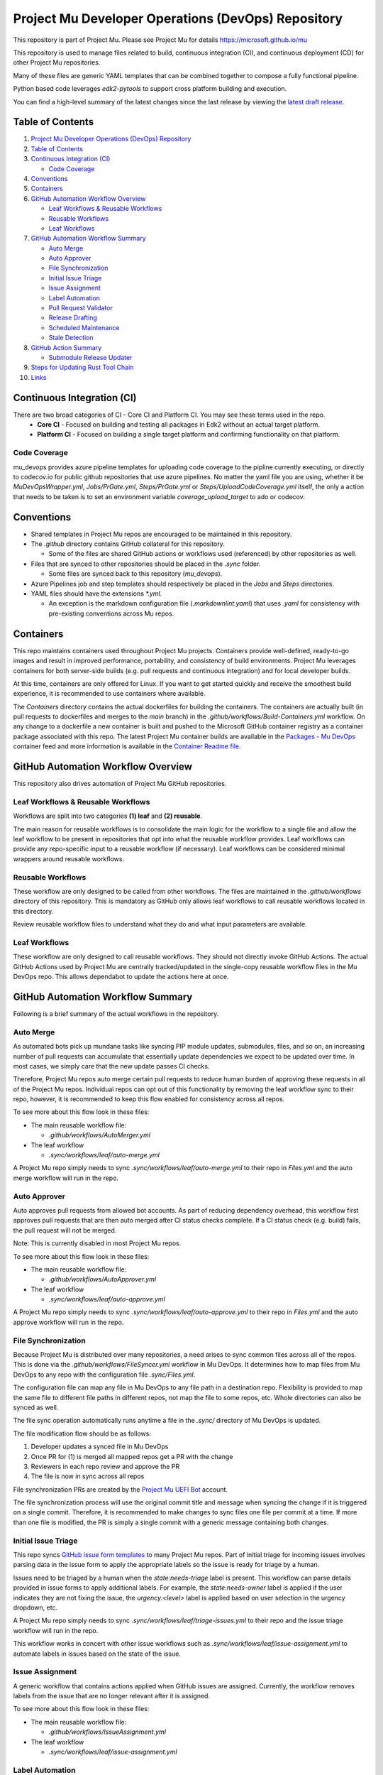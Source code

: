 ===================================================
Project Mu Developer Operations (DevOps) Repository
===================================================

|Latest Mu DevOps Release Version (latest SemVer)| |Commits Since Last Release| |Sync Mu DevOps Files to Mu Repos| |Containers Build|

.. |Latest Mu DevOps Release Version (latest SemVer)| image:: https://img.shields.io/github/v/release/microsoft/mu_devops?label=Latest%20Release
   :target: https://github.com/microsoft/mu_devops/releases/latest

.. |Commits Since Last Release| image:: https://img.shields.io/github/commits-since/microsoft/mu_devops/latest/main?include_prereleases
   :target: https://github.com/microsoft/mu_devops/releases

.. |Sync Mu DevOps Files to Mu Repos| image:: https://github.com/microsoft/mu_devops/actions/workflows/FileSyncer.yml/badge.svg
   :target: https://github.com/microsoft/mu_devops/actions/workflows/FileSyncer.yml

.. |Containers Build| image:: https://github.com/microsoft/mu_devops/actions/workflows/Build-Containers.yml/badge.svg?branch=main
   :target: https://github.com/microsoft/mu_devops/actions/workflows/Build-Containers.yml

This repository is part of Project Mu.  Please see Project Mu for details https://microsoft.github.io/mu

This repository is used to manage files related to build, continuous integration (CI), and continuous deployment (CD)
for other Project Mu repositories.

Many of these files are generic YAML templates that can be combined together to compose a fully functional pipeline.

Python based code leverages `edk2-pytools` to support cross platform building and execution.

You can find a high-level summary of the latest changes since the last release by viewing the `latest draft release`_.

.. _`latest draft release`: https://github.com/microsoft/mu_devops/releases

Table of Contents
=================

1. `Project Mu Developer Operations (DevOps) Repository`_

2. `Table of Contents`_

3. `Continuous Integration (CI)`_

   - `Code Coverage`_

4. `Conventions`_

5. `Containers`_

6. `GitHub Automation Workflow Overview`_

   - `Leaf Workflows & Reusable Workflows`_

   - `Reusable Workflows`_

   - `Leaf Workflows`_

7. `GitHub Automation Workflow Summary`_

   - `Auto Merge`_

   - `Auto Approver`_

   - `File Synchronization`_

   - `Initial Issue Triage`_

   - `Issue Assignment`_

   - `Label Automation`_

   - `Pull Request Validator`_

   - `Release Drafting`_

   - `Scheduled Maintenance`_

   - `Stale Detection`_

8. `GitHub Action Summary`_

   - `Submodule Release Updater`_

9. `Steps for Updating Rust Tool Chain`_

10.  `Links`_

Continuous Integration (CI)
===========================

There are two broad categories of CI - Core CI and Platform CI. You may see these terms used in the repo.
  - **Core CI** - Focused on building and testing all packages in Edk2 without an actual target platform.
  - **Platform CI** - Focused on building a single target platform and confirming functionality on that platform.

Code Coverage
-------------

mu_devops provides azure pipeline templates for uploading code coverage to the pipline currently executing, or directly
to codecov.io for public github repositories that use azure pipelines. No matter the yaml file you are using, whether
it be `MuDevOpsWrapper.yml`, `Jobs/PrGate.yml`, `Steps/PrGate.yml` or `Steps/UploadCodeCoverage.yml` itself, the only a
action that needs to be taken is to set an environment variable `coverage_upload_target` to ado or codecov.

Conventions
===========

- Shared templates in Project Mu repos are encouraged to be maintained in this repository.

- The `.github` directory contains GitHub collateral for this repository.

  - Some of the files are shared GitHub actions or workflows used (referenced) by other repositories as well.

- Files that are synced to other repositories should be placed in the `.sync` folder.

  - Some files are synced back to this repository (`mu_devops`).

- Azure Pipelines job and step templates should respectively be placed in the `Jobs` and `Steps` directories.

- YAML files should have the extensions `*.yml`.

  - An exception is the markdown configuration file (`.markdownlint.yaml`) that uses `.yaml` for consistency with
    pre-existing conventions across Mu repos.

Containers
==========

This repo maintains containers used throughout Project Mu projects. Containers provide well-defined, ready-to-go
images and result in improved performance, portability, and consistency of build environments. Project Mu leverages
containers for both server-side builds (e.g. pull requests and continuous integration) and for local developer builds.

At this time, containers are only offered for Linux. If you want to get started quickly and receive the smoothest
build experience, it is recommended to use containers where available.

The `Containers` directory contains the actual dockerfiles for building the containers. The containers are actually
built (in pull requests to dockerfiles and merges to the `main` branch) in the `.github/workflows/Build-Containers.yml`
workflow. On any change to a dockerfile a new container is built and pushed to the Microsoft GitHub container registry
as a container package associated with this repo. The latest Project Mu container builds are available in the
`Packages - Mu DevOps`_ container feed and more information is available in the `Container Readme file`_.

.. _`Container Readme file`: https://github.com/microsoft/mu_devops/blob/main/Containers/Readme.md
.. _`Packages - Mu DevOps`: https://github.com/orgs/microsoft/packages?repo_name=mu_devops

GitHub Automation Workflow Overview
===================================

This repository also drives automation of Project Mu GitHub repositories.

Leaf Workflows & Reusable Workflows
-----------------------------------

Workflows are split into two categories **(1) leaf** and **(2) reusable**.

The main reason for reusable workflows is to consolidate the main logic for the workflow to a single file and allow
the leaf workflow to be present in repositories that opt into what the reusable workflow provides. Leaf workflows can
provide any repo-specific input to a reusable workflow (if necessary). Leaf workflows can be considered minimal
wrappers around reusable workflows.

Reusable Workflows
------------------

These workflow are only designed to be called from other workflows. The files are maintained in the `.github/workflows`
directory of this repository. This is mandatory as GitHub only allows leaf workflows to call reusable workflows
located in this directory.

Review reusable workflow files to understand what they do and what input parameters are available.

Leaf Workflows
------------------

These workflow are only designed to call reusable workflows. They should not directly invoke GitHub Actions. The
actual GitHub Actions used by Project Mu are centrally tracked/updated in the single-copy reusable workflow files
in the Mu DevOps repo. This allows dependabot to update the actions here at once.

GitHub Automation Workflow Summary
==================================

Following is a brief summary of the actual workflows in the repository.

Auto Merge
----------

As automated bots pick up mundane tasks like syncing PIP module updates, submodules, files, and so on, an increasing
number of pull requests can accumulate that essentially update dependencies we expect to be updated over time. In most
cases, we simply care that the new update passes CI checks.

Therefore, Project Mu repos auto merge certain pull requests to reduce human burden of approving these requests in all
of the Project Mu repos. Individual repos can opt out of this functionality by removing the leaf workflow sync to their
repo, however, it is recommended to keep this flow enabled for consistency across all repos.

To see more about this flow look in these files:

- The main reusable workflow file:

  - `.github/workflows/AutoMerger.yml`

- The leaf workflow

  - `.sync/workflows/leaf/auto-merge.yml`

A Project Mu repo simply needs to sync `.sync/workflows/leaf/auto-merge.yml` to their repo in `Files.yml` and the
auto merge workflow will run in the repo.

Auto Approver
-------------

Auto approves pull requests from allowed bot accounts. As part of reducing dependency overhead, this workflow first
approves pull requests that are then auto merged after CI status checks complete. If a CI status check (e.g. build)
fails, the pull request will not be merged.

Note: This is currently disabled in most Project Mu repos.

To see more about this flow look in these files:

- The main reusable workflow file:

  - `.github/workflows/AutoApprover.yml`

- The leaf workflow

  - `.sync/workflows/leaf/auto-approve.yml`

A Project Mu repo simply needs to sync `.sync/workflows/leaf/auto-approve.yml` to their repo in `Files.yml` and the
auto approve workflow will run in the repo.

File Synchronization
--------------------

Because Project Mu is distributed over many repositories, a need arises to sync common files across all of the repos.
This is done via the `.github/workflows/FileSyncer.yml` workflow in Mu DevOps. It determines how to map files from
Mu DevOps to any repo with the configuration file `.sync/Files.yml`.

The configuration file can map any file in Mu DevOps to any file path in a destination repo. Flexibility is provided
to map the same file to different file paths in different repos, not map the file to some repos, etc. Whole directories
can also be synced as well.

The file sync operation automatically runs anytime a file in the `.sync/` directory of Mu DevOps is updated.

The file modification flow should be as follows:

1. Developer updates a synced file in Mu DevOps
2. Once PR for (1) is merged all mapped repos get a PR with the change
3. Reviewers in each repo review and approve the PR
4. The file is now in sync across all repos

File synchronization PRs are created by the `Project Mu UEFI Bot`_ account.

The file synchronization process will use the original commit title and message when syncing the change if it is
triggered on a single commit. Therefore, it is recommended to make changes to sync files one file per commit at a
time. If more than one file is modified, the PR is simply a single commit with a generic message containing both
changes.

.. _`Project Mu UEFI Bot`: https://github.com/uefibot

Initial Issue Triage
--------------------

This repo syncs `GitHub issue form templates`_ to many Project Mu repos. Part of initial triage for incoming issues
involves parsing data in the issue form to apply the appropriate labels so the issue is ready for triage by a human.

Issues need to be triaged by a human when the `state:needs-triage` label is present. This workflow can parse details
provided in issue forms to apply additional labels. For example, the `state:needs-owner` label is applied if the user
indicates they are not fixing the issue, the `urgency:<level>` label is applied based on user selection in the urgency
dropdown, etc.

A Project Mu repo simply needs to sync `.sync/workflows/leaf/triage-issues.yml` to their repo and the issue triage
workflow will run in the repo.

.. _`GitHub issue form templates`: https://github.com/microsoft/mu_devops/tree/main/.sync/github_templates/ISSUE_TEMPLATE

This workflow works in concert with other issue workflows such as `.sync/workflows/leaf/issue-assignment.yml` to
automate labels in issues based on the state of the issue.

Issue Assignment
----------------

A generic workflow that contains actions applied when GitHub issues are assigned. Currently, the workflow removes
labels from the issue that are no longer relevant after it is assigned.

To see more about this flow look in these files:

- The main reusable workflow file:

  - `.github/workflows/IssueAssignment.yml`

- The leaf workflow

  - `.sync/workflows/leaf/issue-assignment.yml`

Label Automation
----------------

Labels are automated from this repo in two main ways:

1. Automatically synchronize labels across all Project Mu repos
2. Automatically apply labels to issues and PRs

(1) is provided via the `.github/workflows/LabelSyncer.yml` reusable workflow with the labels defined in the file
`.github/Labels.yml`.

(2) is provided via the `.github/workflows/Labeler.yml` reusable workflow with the labeling configuration defined in
`.sync/workflows/config/label-issues`.

Labels are synced to all repos on a regular schedule that is the same for all repos.

Labels are automatically applied to issues and pull request on creation/modification and can be applied based on file
paths modified a pull request or content in the body of the issue or pull request.

Pull Request Validator
----------------------

Validates pull request formatting against requirements defined in the workflow. This workflow is not intended to
strictly validate exact formatting details but provide hints when simple, broad changes are needed to enhance the
quality of pull request verbiage.

- The leaf workflow

  - `.sync/workflows/leaf/pull-request-formatting-validator.yml`

Release Drafting
----------------

In order to ensure semantic versioning is followed based on well-defined labels used in Project Mu pull requests, the
release drafting process is automated. On every PR merge, a draft release is updated that contains the PR change entry
categorized according to the labels with the semantic version of the draft release updated according to the semantic
version specification.

This means, that the details for an upcoming release are always available, the release format is consistent across
Project Mu repos, and semantic versioning is followed consistently.

The draft release should be converted to an actual release any time the minor or major version is updated by a change.

To see more about this flow look in these files:

- The main reusable workflow file:

  - .github/workflows/ReleaseDrafter.yml

- The configuration file for the reusable workflow:

  - .sync/workflows/config/release-draft/release-draft-config.yml

    - This will be synced to .github/release-draft-config.yml in repos using release drafter

A Project Mu repo simply needs to sync `.sync/workflows/leaf/release-draft.yml` and the config file
`.sync/workflows/config/release-draft/release-draft-config.yml` to their repo and adjust any parameters needed in the
sync process (like repo default branch name) and the release draft workflow will run in the repo.

Scheduled Maintenance
---------------------

Performs regularly scheduled maintenance-related tasks such as closing pull requests and issues marked stale. Similar
tasks can be added to the workflow over time.

The leaf workflow contains the primary implementation and is directly synced to subscribed repos:

- `.sync/workflows/leaf/scheduled-maintenance.yml`

Stale Detection
---------------

Stale issues and pull requests are automatically labeled and closed after a configured amount of time.

This is provided by the `.github/workflows/Stale.yml` reusable workflow.

Individual repositories can control the label and time settings but it is strongly recommended to use the default
values defined in the reusable workflow for consistency.

GitHub Action Summary
=====================

Following is a brief summary of the GitHub Actions maintained in the repository.

Submodule Release Updater
-------------------------

A GitHub Action and leaf workflow that automatically create a pull request for any submodule in a repo
that has a new GitHub release available. The leaf workflow can easily be synced to repos and wraps around
the GitHub action.

- The GitHub action

  - `.github/actions/submodule-release-updater`

- The leaf workflow

  - `.sync/workflows/leaf/submodule-release-update.yml`

Steps for Updating Rust Tool Chain
=====================

Steps required to update the Rust tool chain in the Mu DevOps repo. The steps are as follows:

1. Update rust_toolchain in .sync/Version.njk to the new version. PR and merge to main.
2. Run Build Containers workflow to build a new linux container image (which will use updated .sync/Version.njk).
3. Update linux_build_container in .sync/Version.njk with the new version. PR and merge to main.
4. Create new mu_devops tag (GitHub release).
5. Update mu_devops in .sync/Version.njk to the newly generated tag. PR and merge to main.
6. Run Sync Mu DevOps Files to Mu Repos workflow to sync the new version to all Mu repos.
7. Complete associated PRs in the Mu repos.

Links
=====
- `Basic Azure Landing Site <https://docs.microsoft.com/en-us/azure/devops/pipelines/?view=azure-devops>`_
- `Pipeline jobs <https://docs.microsoft.com/en-us/azure/devops/pipelines/process/phases?view=azure-devops&tabs=yaml>`_
- `Pipeline YAML scheme <https://docs.microsoft.com/en-us/azure/devops/pipelines/yaml-schema?view=azure-devops&tabs=schema%2Cparameter-schema>`_
- `Pipeline Expressions <https://docs.microsoft.com/en-us/azure/devops/pipelines/process/expressions?view=azure-devops>`_
- `PyTool Extensions <https://github.com/tianocore/edk2-pytool-extensions>`_
- `PyTool Library <https://github.com/tianocore/edk2-pytool-library>`_
